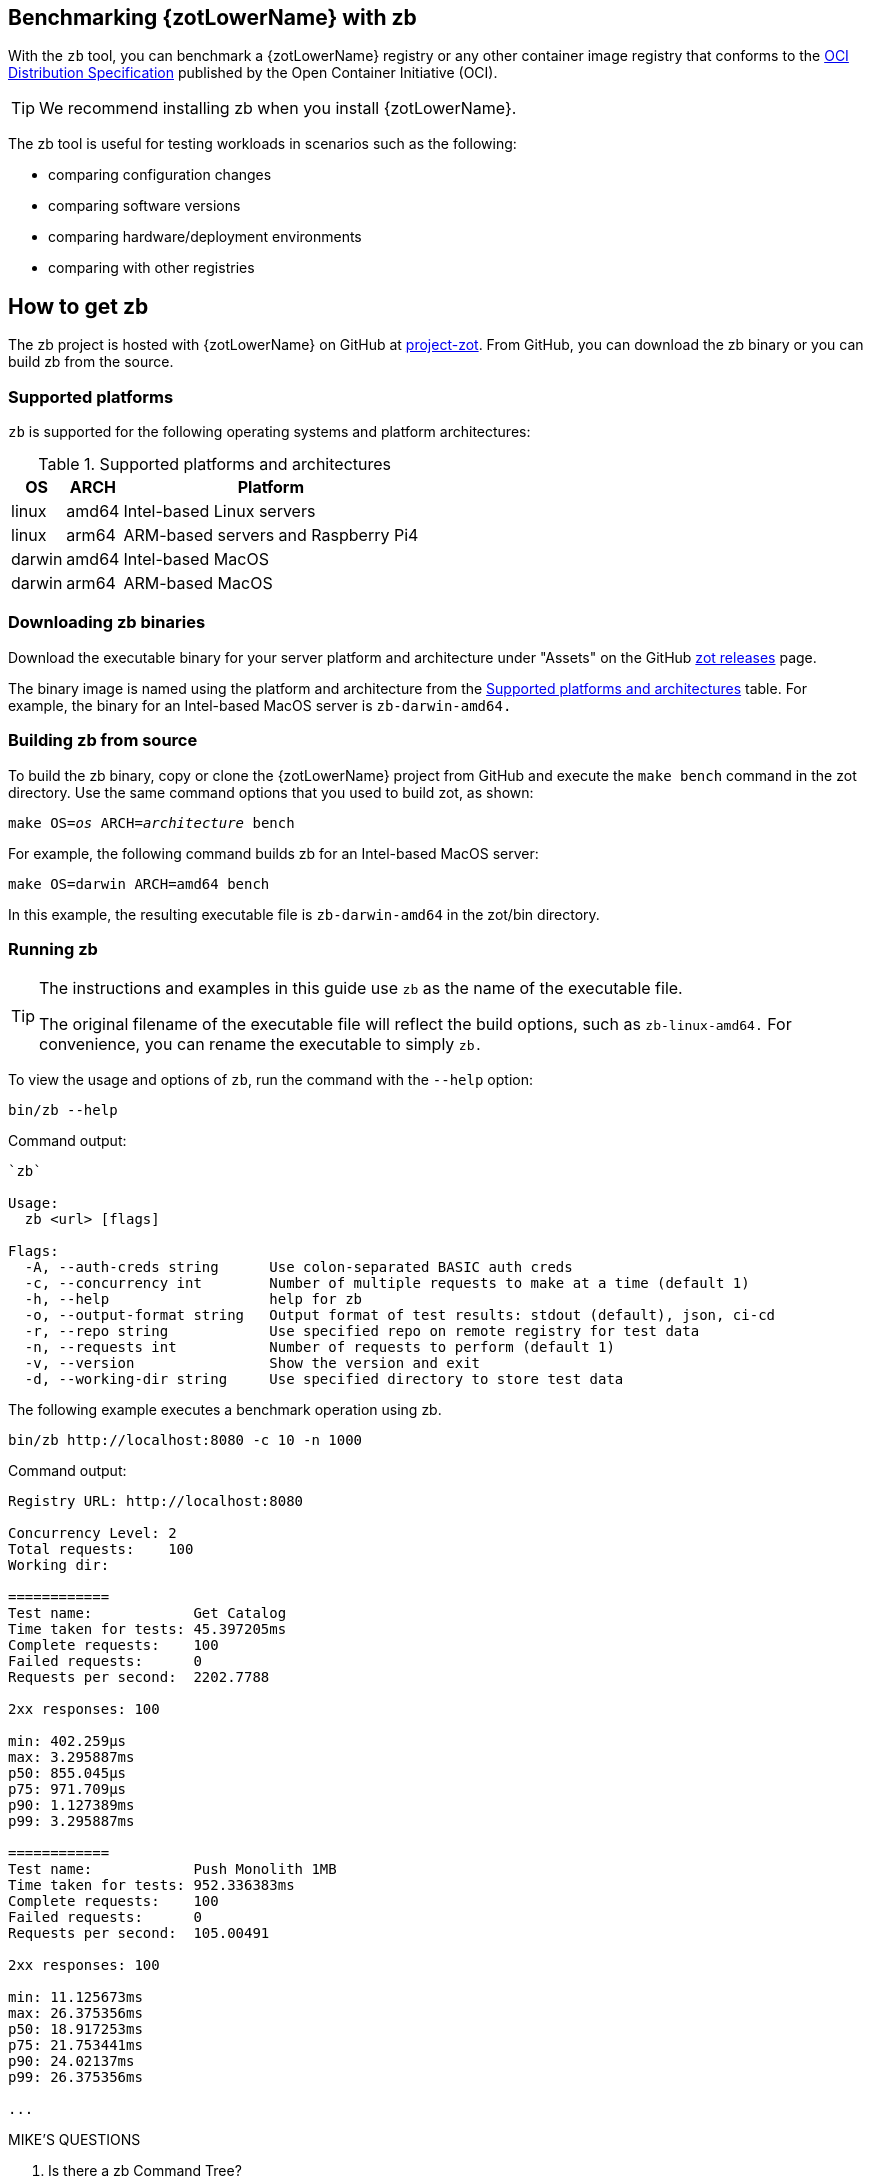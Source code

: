 [#_zb_chapter]
== Benchmarking {zotLowerName} with zb

With the `zb` tool, you can benchmark a {zotLowerName} registry or any other container
image registry that conforms to the
https://github.com/opencontainers/distribution-spec[OCI Distribution Specification]
published by the Open Container Initiative (OCI).

TIP: We recommend installing zb when you install {zotLowerName}.

The zb tool is useful for testing workloads in scenarios such as the following:

- comparing configuration changes
- comparing software versions
- comparing hardware/deployment environments
- comparing with other registries

== How to get zb

The zb project is hosted with {zotLowerName} on GitHub at
https://github.com/project-zot/zot[project-zot].
From GitHub, you can download the zb binary or you can build zb from the source.

=== Supported platforms

`zb` is supported for the following operating systems and platform architectures:

[#supported-platforms-and-architectures-table-zb]
.Supported platforms and architectures
[%autowidth]
|===
| OS | ARCH | Platform

| linux | amd64 | Intel-based Linux servers
| linux | arm64 | ARM-based servers and Raspberry Pi4
| darwin | amd64 | Intel-based MacOS
| darwin | arm64 | ARM-based MacOS
|===

=== Downloading zb binaries

Download the executable binary for your server platform and architecture under
"Assets" on the GitHub
https://github.com/project-zot/zot/releases[zot releases] page.

The binary image is named using the platform and architecture from the
 <<supported-platforms-and-architectures-table-zb, Supported platforms and architectures>>
 table.  For example, the binary for an Intel-based MacOS server is
 `zb-darwin-amd64.`


=== Building zb from source

To build the zb binary, copy or clone the {zotLowerName} project from GitHub
and execute the `make bench` command in the zot directory.
Use the same command options that you used to build zot, as shown:

``make OS=_os_ ARCH=_architecture_ bench``

For example, the following command builds zb for an Intel-based MacOS server:

----
make OS=darwin ARCH=amd64 bench
----

In this example, the resulting executable file is `zb-darwin-amd64` in the
zot/bin directory.

=== Running zb

[TIP]
====
The instructions and examples in this guide use `zb` as the name of the executable file.

The original filename of the executable file will reflect the build options, such as
`zb-linux-amd64.` For convenience, you can rename the executable to simply `zb.`
====

To view the usage and options of `zb`, run the command with the `--help` option:
----
bin/zb --help
----

Command output:

----
`zb`

Usage:
  zb <url> [flags]

Flags:
  -A, --auth-creds string      Use colon-separated BASIC auth creds
  -c, --concurrency int        Number of multiple requests to make at a time (default 1)
  -h, --help                   help for zb
  -o, --output-format string   Output format of test results: stdout (default), json, ci-cd
  -r, --repo string            Use specified repo on remote registry for test data
  -n, --requests int           Number of requests to perform (default 1)
  -v, --version                Show the version and exit
  -d, --working-dir string     Use specified directory to store test data
----

The following example executes a benchmark operation using zb.

----
bin/zb http://localhost:8080 -c 10 -n 1000
----

Command output:

----
Registry URL: http://localhost:8080

Concurrency Level: 2
Total requests:    100
Working dir:

============
Test name:            Get Catalog
Time taken for tests: 45.397205ms
Complete requests:    100
Failed requests:      0
Requests per second:  2202.7788

2xx responses: 100

min: 402.259µs
max: 3.295887ms
p50: 855.045µs
p75: 971.709µs
p90: 1.127389ms
p99: 3.295887ms

============
Test name:            Push Monolith 1MB
Time taken for tests: 952.336383ms
Complete requests:    100
Failed requests:      0
Requests per second:  105.00491

2xx responses: 100

min: 11.125673ms
max: 26.375356ms
p50: 18.917253ms
p75: 21.753441ms
p90: 24.02137ms
p99: 26.375356ms

...
----


.MIKE'S QUESTIONS
****
. Is there a zb Command Tree?
. Do we need to describe the command output from the example?
****

